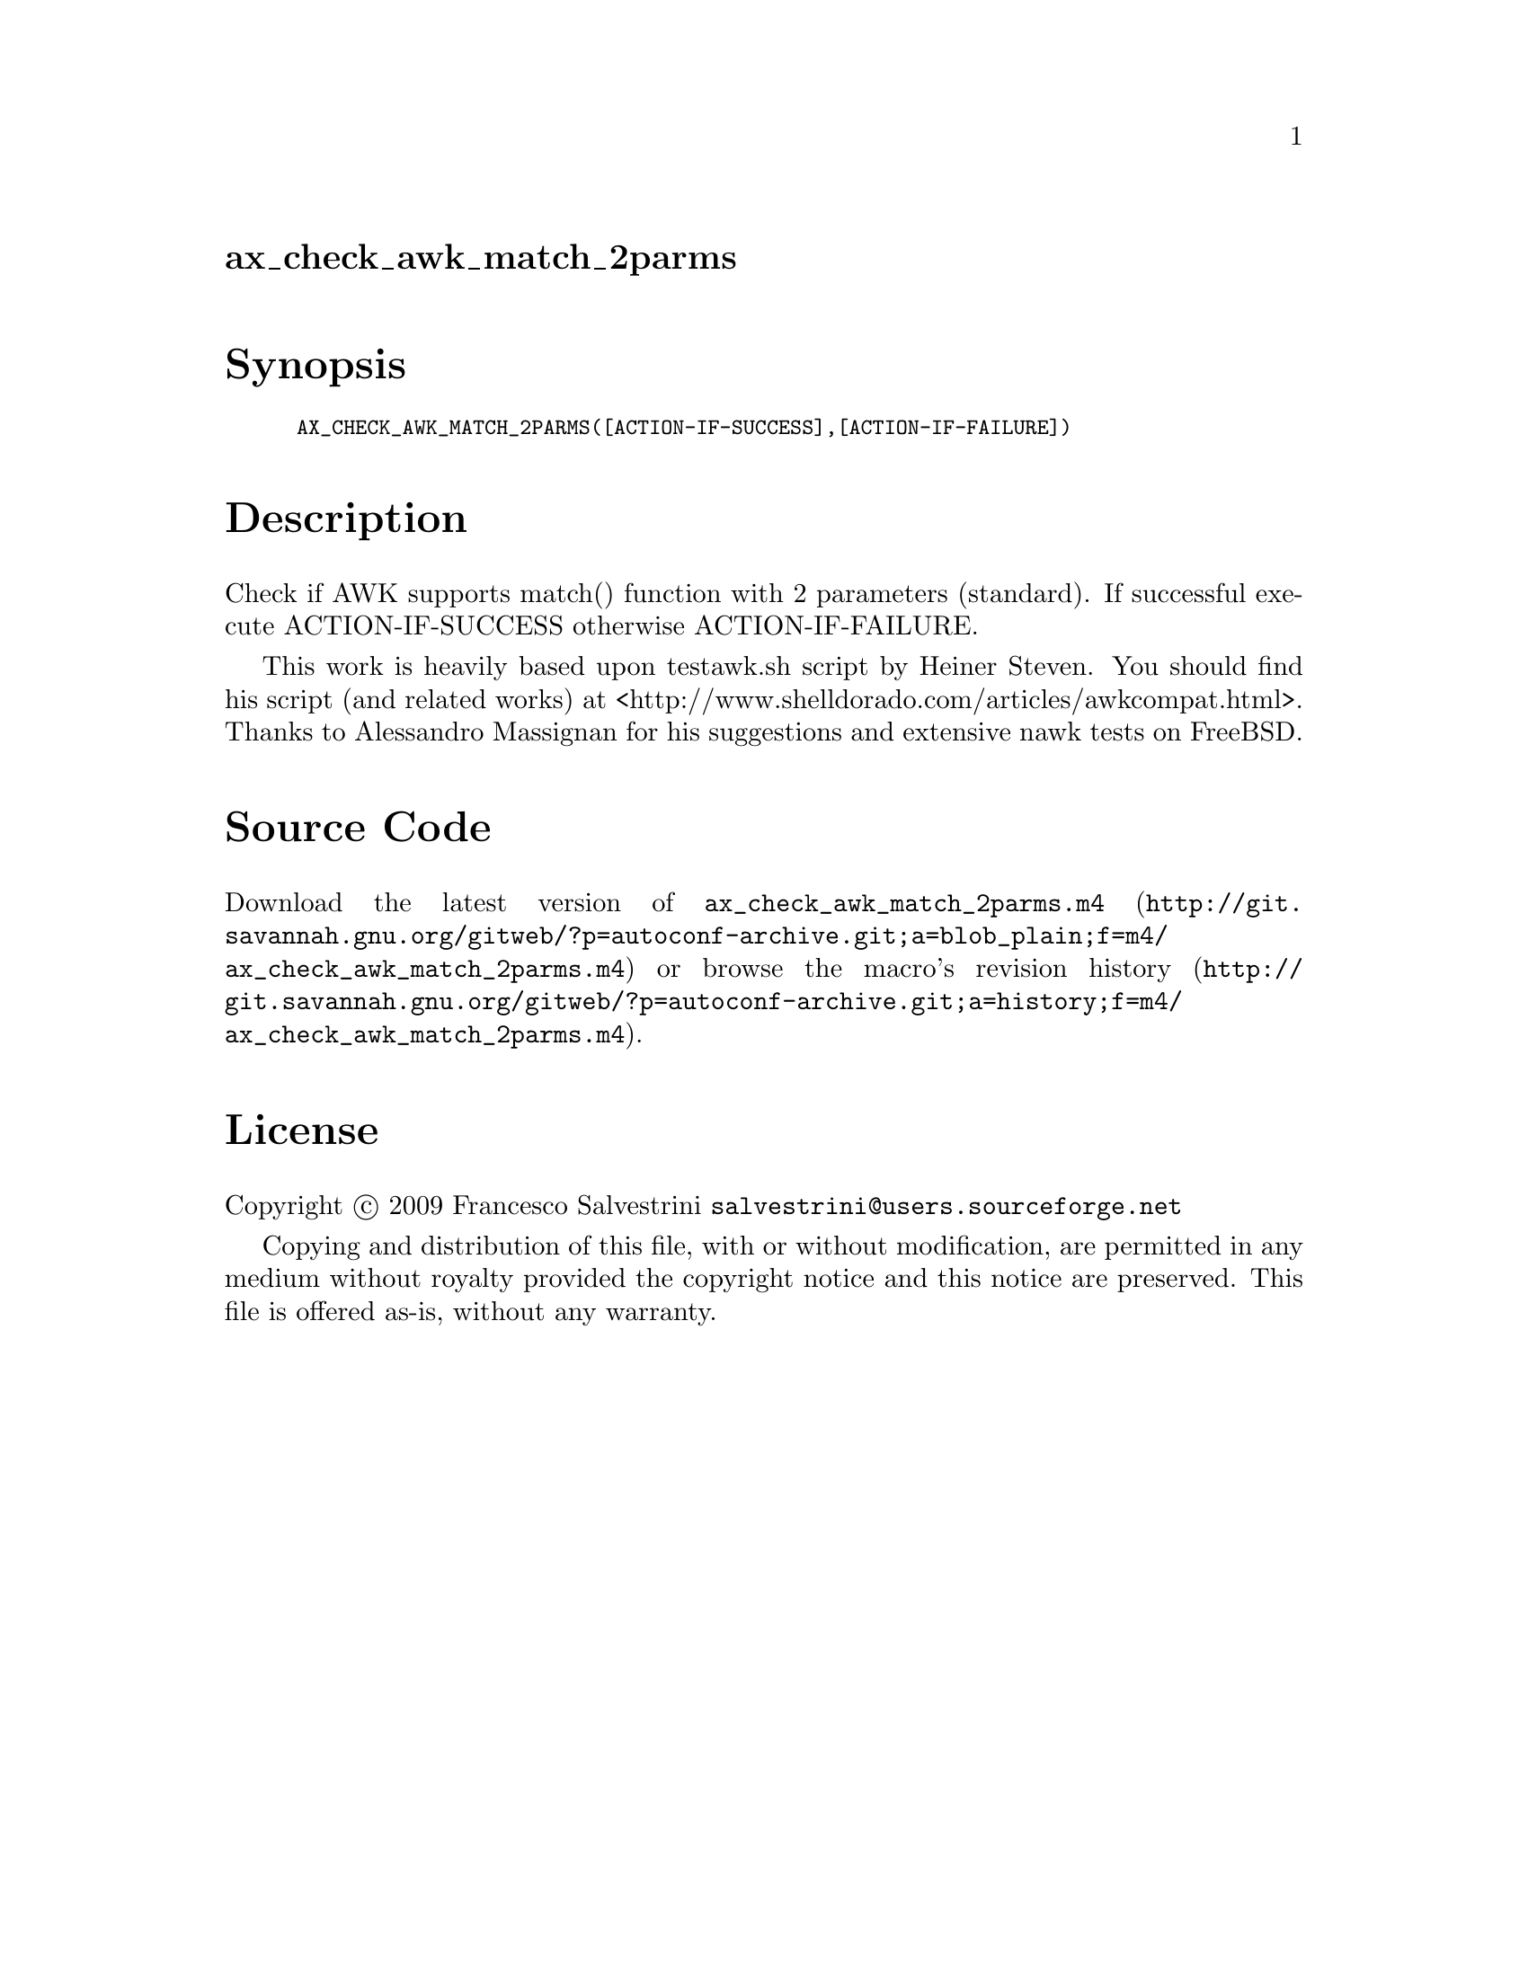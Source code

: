 @node ax_check_awk_match_2parms
@unnumberedsec ax_check_awk_match_2parms

@majorheading Synopsis

@smallexample
AX_CHECK_AWK_MATCH_2PARMS([ACTION-IF-SUCCESS],[ACTION-IF-FAILURE])
@end smallexample

@majorheading Description

Check if AWK supports match() function with 2 parameters (standard). If
successful execute ACTION-IF-SUCCESS otherwise ACTION-IF-FAILURE.

This work is heavily based upon testawk.sh script by Heiner Steven. You
should find his script (and related works) at
<http://www.shelldorado.com/articles/awkcompat.html>. Thanks to
Alessandro Massignan for his suggestions and extensive nawk tests on
FreeBSD.

@majorheading Source Code

Download the
@uref{http://git.savannah.gnu.org/gitweb/?p=autoconf-archive.git;a=blob_plain;f=m4/ax_check_awk_match_2parms.m4,latest
version of @file{ax_check_awk_match_2parms.m4}} or browse
@uref{http://git.savannah.gnu.org/gitweb/?p=autoconf-archive.git;a=history;f=m4/ax_check_awk_match_2parms.m4,the
macro's revision history}.

@majorheading License

@w{Copyright @copyright{} 2009 Francesco Salvestrini @email{salvestrini@@users.sourceforge.net}}

Copying and distribution of this file, with or without modification, are
permitted in any medium without royalty provided the copyright notice
and this notice are preserved. This file is offered as-is, without any
warranty.
